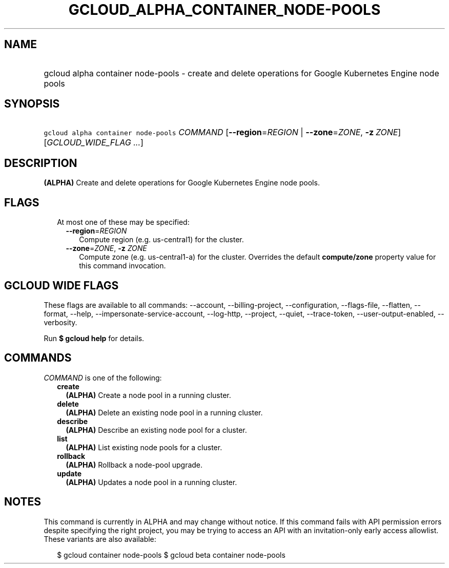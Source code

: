 
.TH "GCLOUD_ALPHA_CONTAINER_NODE\-POOLS" 1



.SH "NAME"
.HP
gcloud alpha container node\-pools \- create and delete operations for Google Kubernetes Engine node pools



.SH "SYNOPSIS"
.HP
\f5gcloud alpha container node\-pools\fR \fICOMMAND\fR [\fB\-\-region\fR=\fIREGION\fR\ |\ \fB\-\-zone\fR=\fIZONE\fR,\ \fB\-z\fR\ \fIZONE\fR] [\fIGCLOUD_WIDE_FLAG\ ...\fR]



.SH "DESCRIPTION"

\fB(ALPHA)\fR Create and delete operations for Google Kubernetes Engine node
pools.



.SH "FLAGS"

.RS 2m
.TP 2m

At most one of these may be specified:

.RS 2m
.TP 2m
\fB\-\-region\fR=\fIREGION\fR
Compute region (e.g. us\-central1) for the cluster.

.TP 2m
\fB\-\-zone\fR=\fIZONE\fR, \fB\-z\fR \fIZONE\fR
Compute zone (e.g. us\-central1\-a) for the cluster. Overrides the default
\fBcompute/zone\fR property value for this command invocation.


.RE
.RE
.sp

.SH "GCLOUD WIDE FLAGS"

These flags are available to all commands: \-\-account, \-\-billing\-project,
\-\-configuration, \-\-flags\-file, \-\-flatten, \-\-format, \-\-help,
\-\-impersonate\-service\-account, \-\-log\-http, \-\-project, \-\-quiet,
\-\-trace\-token, \-\-user\-output\-enabled, \-\-verbosity.

Run \fB$ gcloud help\fR for details.



.SH "COMMANDS"

\f5\fICOMMAND\fR\fR is one of the following:

.RS 2m
.TP 2m
\fBcreate\fR
\fB(ALPHA)\fR Create a node pool in a running cluster.

.TP 2m
\fBdelete\fR
\fB(ALPHA)\fR Delete an existing node pool in a running cluster.

.TP 2m
\fBdescribe\fR
\fB(ALPHA)\fR Describe an existing node pool for a cluster.

.TP 2m
\fBlist\fR
\fB(ALPHA)\fR List existing node pools for a cluster.

.TP 2m
\fBrollback\fR
\fB(ALPHA)\fR Rollback a node\-pool upgrade.

.TP 2m
\fBupdate\fR
\fB(ALPHA)\fR Updates a node pool in a running cluster.


.RE
.sp

.SH "NOTES"

This command is currently in ALPHA and may change without notice. If this
command fails with API permission errors despite specifying the right project,
you may be trying to access an API with an invitation\-only early access
allowlist. These variants are also available:

.RS 2m
$ gcloud container node\-pools
$ gcloud beta container node\-pools
.RE

